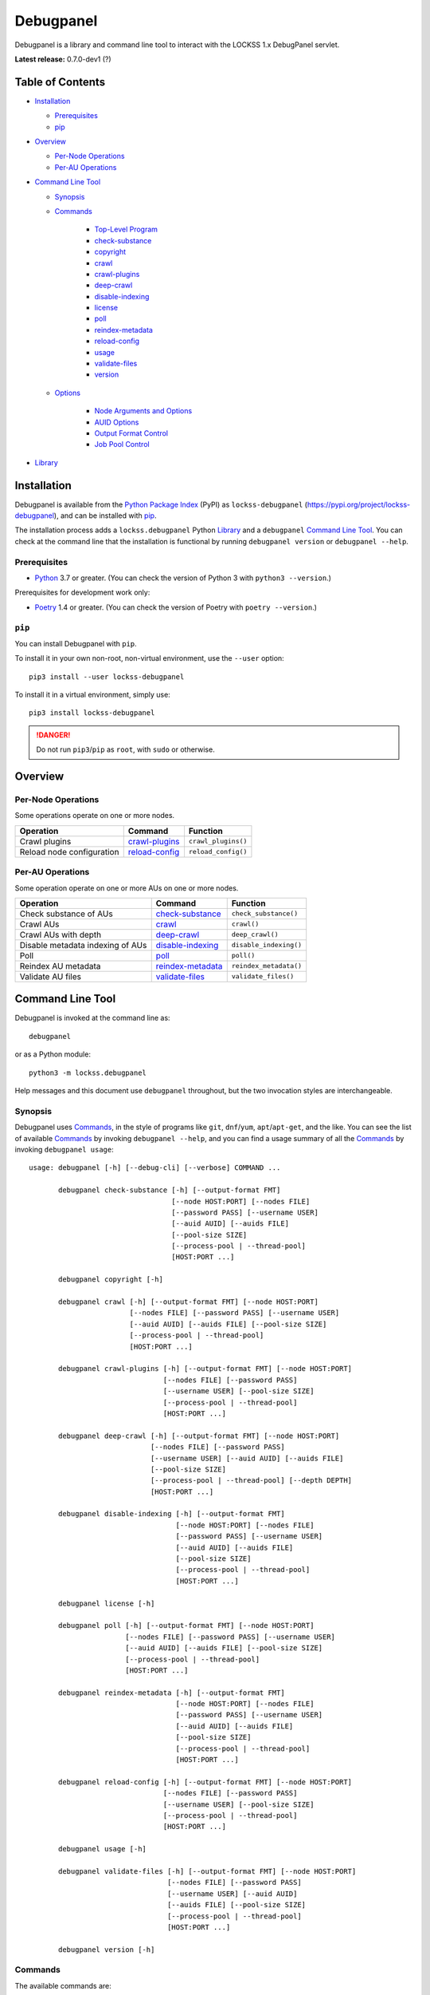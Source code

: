 ==========
Debugpanel
==========

.. |AUID| replace:: ``--auid/-a``
.. |AUIDS| replace:: ``--auids/-A``
.. |HELP| replace:: ``--help/-h``
.. |NODE| replace:: ``--node/-n``
.. |NODES| replace:: ``--nodes/-N``

Debugpanel is a library and command line tool to interact with the LOCKSS 1.x DebugPanel servlet.

**Latest release:** 0.7.0-dev1 (?)

-----------------
Table of Contents
-----------------

*  `Installation`_

   *  `Prerequisites`_

   *  `pip`_

*  `Overview`_

   * `Per-Node Operations`_

   * `Per-AU Operations`_

*  `Command Line Tool`_

   * `Synopsis`_

   * `Commands`_

      * `Top-Level Program`_

      *  `check-substance`_

      *  `copyright`_

      *  `crawl`_

      *  `crawl-plugins`_

      *  `deep-crawl`_

      *  `disable-indexing`_

      *  `license`_

      *  `poll`_

      *  `reindex-metadata`_

      *  `reload-config`_

      *  `usage`_

      *  `validate-files`_

      *  `version`_

   * `Options`_

      *  `Node Arguments and Options`_

      *  `AUID Options`_

      *  `Output Format Control`_

      *  `Job Pool Control`_

*  `Library`_

------------
Installation
------------

Debugpanel is available from the `Python Package Index <https://pypi.org/>`_ (PyPI) as ``lockss-debugpanel`` (https://pypi.org/project/lockss-debugpanel), and can be installed with `pip`_.

The installation process adds a ``lockss.debugpanel`` Python `Library`_ and a ``debugpanel`` `Command Line Tool`_. You can check at the command line that the installation is functional by running ``debugpanel version`` or ``debugpanel --help``.

Prerequisites
=============

*  `Python <https://www.python.org/>`_ 3.7 or greater. (You can check the version of Python 3 with ``python3 --version``.)

Prerequisites for development work only:

*  `Poetry <https://python-poetry.org/>`_ 1.4 or greater. (You can check the version of Poetry with ``poetry --version``.)

.. _pip:

``pip``
=======

You can install Debugpanel with ``pip``.

To install it in your own non-root, non-virtual environment, use the ``--user`` option::

   pip3 install --user lockss-debugpanel

To install it in a virtual environment, simply use::

   pip3 install lockss-debugpanel

.. danger::

   Do not run ``pip3``/``pip`` as ``root``, with ``sudo`` or otherwise.

--------
Overview
--------

Per-Node Operations
===================

Some operations operate on one or more nodes.

========================= ================ ========
Operation                 Command          Function
========================= ================ ========
Crawl plugins             `crawl-plugins`_ ``crawl_plugins()``
Reload node configuration `reload-config`_ ``reload_config()``
========================= ================ ========

Per-AU Operations
=================

Some operation operate on one or more AUs on one or more nodes.

================================ =================== ========
Operation                        Command             Function
================================ =================== ========
Check substance of AUs           `check-substance`_  ``check_substance()``
Crawl AUs                        `crawl`_            ``crawl()``
Crawl AUs with depth             `deep-crawl`_       ``deep_crawl()``
Disable metadata indexing of AUs `disable-indexing`_ ``disable_indexing()``
Poll                             `poll`_             ``poll()``
Reindex AU metadata              `reindex-metadata`_ ``reindex_metadata()``
Validate AU files                `validate-files`_   ``validate_files()``
================================ =================== ========

-----------------
Command Line Tool
-----------------

Debugpanel is invoked at the command line as::

   debugpanel

or as a Python module::

   python3 -m lockss.debugpanel

Help messages and this document use ``debugpanel`` throughout, but the two invocation styles are interchangeable.

Synopsis
========

Debugpanel uses `Commands`_, in the style of programs like ``git``, ``dnf``/``yum``, ``apt``/``apt-get``, and the like. You can see the list of available `Commands`_ by invoking ``debugpanel --help``, and you can find a usage summary of all the `Commands`_ by invoking ``debugpanel usage``::

    usage: debugpanel [-h] [--debug-cli] [--verbose] COMMAND ...

           debugpanel check-substance [-h] [--output-format FMT]
                                      [--node HOST:PORT] [--nodes FILE]
                                      [--password PASS] [--username USER]
                                      [--auid AUID] [--auids FILE]
                                      [--pool-size SIZE]
                                      [--process-pool | --thread-pool]
                                      [HOST:PORT ...]

           debugpanel copyright [-h]

           debugpanel crawl [-h] [--output-format FMT] [--node HOST:PORT]
                            [--nodes FILE] [--password PASS] [--username USER]
                            [--auid AUID] [--auids FILE] [--pool-size SIZE]
                            [--process-pool | --thread-pool]
                            [HOST:PORT ...]

           debugpanel crawl-plugins [-h] [--output-format FMT] [--node HOST:PORT]
                                    [--nodes FILE] [--password PASS]
                                    [--username USER] [--pool-size SIZE]
                                    [--process-pool | --thread-pool]
                                    [HOST:PORT ...]

           debugpanel deep-crawl [-h] [--output-format FMT] [--node HOST:PORT]
                                 [--nodes FILE] [--password PASS]
                                 [--username USER] [--auid AUID] [--auids FILE]
                                 [--pool-size SIZE]
                                 [--process-pool | --thread-pool] [--depth DEPTH]
                                 [HOST:PORT ...]

           debugpanel disable-indexing [-h] [--output-format FMT]
                                       [--node HOST:PORT] [--nodes FILE]
                                       [--password PASS] [--username USER]
                                       [--auid AUID] [--auids FILE]
                                       [--pool-size SIZE]
                                       [--process-pool | --thread-pool]
                                       [HOST:PORT ...]

           debugpanel license [-h]

           debugpanel poll [-h] [--output-format FMT] [--node HOST:PORT]
                           [--nodes FILE] [--password PASS] [--username USER]
                           [--auid AUID] [--auids FILE] [--pool-size SIZE]
                           [--process-pool | --thread-pool]
                           [HOST:PORT ...]

           debugpanel reindex-metadata [-h] [--output-format FMT]
                                       [--node HOST:PORT] [--nodes FILE]
                                       [--password PASS] [--username USER]
                                       [--auid AUID] [--auids FILE]
                                       [--pool-size SIZE]
                                       [--process-pool | --thread-pool]
                                       [HOST:PORT ...]

           debugpanel reload-config [-h] [--output-format FMT] [--node HOST:PORT]
                                    [--nodes FILE] [--password PASS]
                                    [--username USER] [--pool-size SIZE]
                                    [--process-pool | --thread-pool]
                                    [HOST:PORT ...]

           debugpanel usage [-h]

           debugpanel validate-files [-h] [--output-format FMT] [--node HOST:PORT]
                                     [--nodes FILE] [--password PASS]
                                     [--username USER] [--auid AUID]
                                     [--auids FILE] [--pool-size SIZE]
                                     [--process-pool | --thread-pool]
                                     [HOST:PORT ...]

           debugpanel version [-h]

Commands
========

The available commands are:

=================== ============ =======
Command             Abbreviation Purpose
=================== ============ =======
`check-substance`_  cs           cause nodes to check the substance of AUs
`copyright`_                     show copyright and exit
`crawl`_            cr           cause nodes to crawl AUs
`crawl-plugins`_    cp           cause nodes to crawl plugins
`deep-crawl`_       dc           cause nodes to crawl AUs, with depth
`disable-indexing`_ di           cause nodes to disable metadata indexing of AUs
`license`_                       show license and exit
`poll`_             po           cause nodes to poll AUs
`reindex-metadata`_ ri           cause nodes to reindex the metadata of AUs
`reload-config`_    rc           cause nodes to reload their configuration
`usage`_                         show detailed usage and exit
`validate-files`_   vf           cause nodes to run file validation on AUs
`version`_                       show version and exit
=================== ============ =======

Top-Level Program
-----------------

The top-level executable alone does not perform any action or default to a given command. It does define a few options, which you can see by invoking Debugpanel with the |HELP| option::

    usage: debugpanel [-h] [--debug-cli] [--verbose] COMMAND ...

    options:
      -h, --help            show this help message and exit
      --debug-cli           print the result of parsing command line arguments
      --verbose, -v         print verbose output

    commands:
      Add --help to see the command's own help message

      COMMAND               DESCRIPTION
        check-substance (cs)
                            cause nodes to check the substance of AUs
        copyright           show copyright and exit
        crawl (cr)          cause nodes to crawl AUs
        crawl-plugins (cp)  cause nodes to crawl plugins
        deep-crawl (dc)     cause nodes to crawl AUs, with depth
        disable-indexing (di)
                            cause nodes to disable metadata indexing of AUs
        license             show license and exit
        poll (po)           cause nodes to poll AUs
        reindex-metadata (ri)
                            cause nodes to reindex the metadata of AUs
        reload-config (rc)  cause nodes to reload their configuration
        usage               show detailed usage and exit
        validate-files (vf)
                            Cause nodes to run file validation on AUs
        version             show version and exit

.. _check-substance:

``check-substance`` (``cs``)
----------------------------

The ``check-substance`` command is one of the `Per-AU Operations`_, used to cause nodes to check the substance of AUs. It has its own |HELP| option::

    usage: debugpanel check-substance [-h] [--output-format FMT]
                                      [--node HOST:PORT] [--nodes FILE]
                                      [--password PASS] [--username USER]
                                      [--auid AUID] [--auids FILE]
                                      [--pool-size SIZE]
                                      [--process-pool | --thread-pool]
                                      [HOST:PORT ...]

    Cause nodes to check the substance of AUs

    options:
      -h, --help            show this help message and exit
      --output-format FMT   set tabular output format to FMT (default: simple;
                            choices: asciidoc, double_grid, double_outline,
                            fancy_grid, fancy_outline, github, grid, heavy_grid,
                            heavy_outline, html, jira, latex, latex_booktabs,
                            latex_longtable, latex_raw, mediawiki, mixed_grid,
                            mixed_outline, moinmoin, orgtbl, outline, pipe, plain,
                            presto, pretty, psql, rounded_grid, rounded_outline,
                            rst, simple, simple_grid, simple_outline, textile,
                            tsv, unsafehtml, youtrack)

    node arguments and options:
      HOST:PORT             node to process
      --node HOST:PORT, -n HOST:PORT
                            add HOST:PORT to the list of nodes to process
      --nodes FILE, -N FILE
                            add the nodes in FILE to the list of nodes to process
      --password PASS, -p PASS
                            UI password (default: interactive prompt)
      --username USER, -u USER
                            UI username (default: interactive prompt)

    AUID options:
      --auid AUID, -a AUID  add AUID to the list of AUIDs to process
      --auids FILE, -A FILE
                            add the AUIDs in FILE to the list of AUIDs to process

    job pool options:
      --pool-size SIZE      nonzero size of job pool (default: N)
      --process-pool        use a process pool
      --thread-pool         use a thread pool (default)

The command needs:

*  One or more nodes, from the `Node Arguments and Options`_ (bare arguments, |NODE| options, |NODES| options).

*  One or more AUIDs, from the `AUID Options`_ (|AUID| options, |AUIDS| options).

It also accepts `Options`_ for `Output Format Control`_ and `Job Pool Control`_.

.. _copyright:

``copyright``
-------------

The ``copyright`` command displays the copyright notice for Debugpanel and exits.

.. _crawl:

``crawl`` (``cr``)
------------------

The ``crawl`` command is one of the `Per-AU Operations`_, used to cause nodes to crawl AUs. It has its own |HELP| option::

    usage: debugpanel crawl-plugins [-h] [--output-format FMT] [--node HOST:PORT]
                                    [--nodes FILE] [--password PASS]
                                    [--username USER] [--pool-size SIZE]
                                    [--process-pool | --thread-pool]
                                    [HOST:PORT ...]

    Cause nodes to crawl plugins

    options:
      -h, --help            show this help message and exit
      --output-format FMT   set tabular output format to FMT (default: simple;
                            choices: asciidoc, double_grid, double_outline,
                            fancy_grid, fancy_outline, github, grid, heavy_grid,
                            heavy_outline, html, jira, latex, latex_booktabs,
                            latex_longtable, latex_raw, mediawiki, mixed_grid,
                            mixed_outline, moinmoin, orgtbl, outline, pipe, plain,
                            presto, pretty, psql, rounded_grid, rounded_outline,
                            rst, simple, simple_grid, simple_outline, textile,
                            tsv, unsafehtml, youtrack)

    node arguments and options:
      HOST:PORT             node to process
      --node HOST:PORT, -n HOST:PORT
                            add HOST:PORT to the list of nodes to process
      --nodes FILE, -N FILE
                            add the nodes in FILE to the list of nodes to process
      --password PASS, -p PASS
                            UI password (default: interactive prompt)
      --username USER, -u USER
                            UI username (default: interactive prompt)

    job pool options:
      --pool-size SIZE      nonzero size of job pool (default: N)
      --process-pool        use a process pool
      --thread-pool         use a thread pool (default)

The command needs:

*  One or more nodes, from the `Node Arguments and Options`_ (bare arguments, |NODE| options, |NODES| options).

*  One or more AUIDs, from the `AUID Options`_ (|AUID| options, |AUIDS| options).

It also accepts `Options`_ for `Output Format Control`_ and `Job Pool Control`_.

.. _crawl-plugins:

``crawl-plugins`` (``cp``)
--------------------------

The ``crawl-plugins`` command is one of the `Per-Node Operations`_, used to cause nodes to crawl their plugins. It has its own |HELP| option::

    usage: debugpanel crawl-plugins [-h] [--output-format FMT] [--node HOST:PORT]
                                    [--nodes FILE] [--password PASS]
                                    [--username USER] [--pool-size SIZE]
                                    [--process-pool | --thread-pool]
                                    [HOST:PORT ...]

    Cause nodes to crawl plugins

    options:
      -h, --help            show this help message and exit
      --output-format FMT   set tabular output format to FMT (default: simple;
                            choices: asciidoc, double_grid, double_outline,
                            fancy_grid, fancy_outline, github, grid, heavy_grid,
                            heavy_outline, html, jira, latex, latex_booktabs,
                            latex_longtable, latex_raw, mediawiki, mixed_grid,
                            mixed_outline, moinmoin, orgtbl, outline, pipe, plain,
                            presto, pretty, psql, rounded_grid, rounded_outline,
                            rst, simple, simple_grid, simple_outline, textile,
                            tsv, unsafehtml, youtrack)

    node arguments and options:
      HOST:PORT             node to process
      --node HOST:PORT, -n HOST:PORT
                            add HOST:PORT to the list of nodes to process
      --nodes FILE, -N FILE
                            add the nodes in FILE to the list of nodes to process
      --password PASS, -p PASS
                            UI password (default: interactive prompt)
      --username USER, -u USER
                            UI username (default: interactive prompt)

    job pool options:
      --pool-size SIZE      nonzero size of job pool (default: N)
      --process-pool        use a process pool
      --thread-pool         use a thread pool (default)

The command needs:

*  One or more nodes, from the `Node Arguments and Options`_ (bare arguments, |NODE| options, |NODES| options).

It also accepts `Options`_ for `Output Format Control`_ and `Job Pool Control`_.

.. _deep-crawl:

``deep-crawl`` (``dc``)
-----------------------

The ``deep-crawl`` command is one of the `Per-AU Operations`_, used to cause nodes to crawl AUs with depth. It has its own |HELP| option::

    usage: debugpanel deep-crawl [-h] [--output-format FMT] [--node HOST:PORT]
                                 [--nodes FILE] [--password PASS]
                                 [--username USER] [--auid AUID] [--auids FILE]
                                 [--pool-size SIZE]
                                 [--process-pool | --thread-pool] [--depth DEPTH]
                                 [HOST:PORT ...]

    Cause nodes to crawl AUs, with depth

    options:
      -h, --help            show this help message and exit
      --output-format FMT   set tabular output format to FMT (default: simple;
                            choices: asciidoc, double_grid, double_outline,
                            fancy_grid, fancy_outline, github, grid, heavy_grid,
                            heavy_outline, html, jira, latex, latex_booktabs,
                            latex_longtable, latex_raw, mediawiki, mixed_grid,
                            mixed_outline, moinmoin, orgtbl, outline, pipe, plain,
                            presto, pretty, psql, rounded_grid, rounded_outline,
                            rst, simple, simple_grid, simple_outline, textile,
                            tsv, unsafehtml, youtrack)
      --depth DEPTH, -d DEPTH
                            depth of deep crawls (default: 123)

    node arguments and options:
      HOST:PORT             node to process
      --node HOST:PORT, -n HOST:PORT
                            add HOST:PORT to the list of nodes to process
      --nodes FILE, -N FILE
                            add the nodes in FILE to the list of nodes to process
      --password PASS, -p PASS
                            UI password (default: interactive prompt)
      --username USER, -u USER
                            UI username (default: interactive prompt)

    AUID options:
      --auid AUID, -a AUID  add AUID to the list of AUIDs to process
      --auids FILE, -A FILE
                            add the AUIDs in FILE to the list of AUIDs to process

    job pool options:
      --pool-size SIZE      nonzero size of job pool (default: N)
      --process-pool        use a process pool
      --thread-pool         use a thread pool (default)


The command needs:

*  One or more nodes, from the `Node Arguments and Options`_ (bare arguments, |NODE| options, |NODES| options).

*  One or more AUIDs, from the `AUID Options`_ (|AUID| options, |AUIDS| options).

It has a unique option, ``--depth/-d``, which is an integer specifying the desired crawl depth.

It also accepts `Options`_ for `Output Format Control`_ and `Job Pool Control`_.

.. _disable-indexing:

``disable-indexing`` (``di``)
-----------------------------

The ``disable-indexing`` command is one of the `Per-AU Operations`_, used to cause nodes to disable metadata indexing of AUs. It has its own |HELP| option::

    usage: debugpanel disable-indexing [-h] [--output-format FMT]
                                       [--node HOST:PORT] [--nodes FILE]
                                       [--password PASS] [--username USER]
                                       [--auid AUID] [--auids FILE]
                                       [--pool-size SIZE]
                                       [--process-pool | --thread-pool]
                                       [HOST:PORT ...]

    Cause nodes to disable metadata indexing of AUs

    options:
      -h, --help            show this help message and exit
      --output-format FMT   set tabular output format to FMT (default: simple;
                            choices: asciidoc, double_grid, double_outline,
                            fancy_grid, fancy_outline, github, grid, heavy_grid,
                            heavy_outline, html, jira, latex, latex_booktabs,
                            latex_longtable, latex_raw, mediawiki, mixed_grid,
                            mixed_outline, moinmoin, orgtbl, outline, pipe, plain,
                            presto, pretty, psql, rounded_grid, rounded_outline,
                            rst, simple, simple_grid, simple_outline, textile,
                            tsv, unsafehtml, youtrack)

    node arguments and options:
      HOST:PORT             node to process
      --node HOST:PORT, -n HOST:PORT
                            add HOST:PORT to the list of nodes to process
      --nodes FILE, -N FILE
                            add the nodes in FILE to the list of nodes to process
      --password PASS, -p PASS
                            UI password (default: interactive prompt)
      --username USER, -u USER
                            UI username (default: interactive prompt)

    AUID options:
      --auid AUID, -a AUID  add AUID to the list of AUIDs to process
      --auids FILE, -A FILE
                            add the AUIDs in FILE to the list of AUIDs to process

    job pool options:
      --pool-size SIZE      nonzero size of job pool (default: N)
      --process-pool        use a process pool
      --thread-pool         use a thread pool (default)

The command needs:

*  One or more nodes, from the `Node Arguments and Options`_ (bare arguments, |NODE| options, |NODES| options).

*  One or more AUIDs, from the `AUID Options`_ (|AUID| options, |AUIDS| options).

It also accepts `Options`_ for `Output Format Control`_ and `Job Pool Control`_.

.. _license:

``license``
-----------

The ``license`` command displays the license terms for Debugpanel and exits.

.. _poll:

``poll`` (``po``)
-----------------

The ``poll`` command is one of the `Per-AU Operations`_, used to cause nodes to poll AUs. It has its own |HELP| option::

    usage: debugpanel poll [-h] [--output-format FMT] [--node HOST:PORT]
                           [--nodes FILE] [--password PASS] [--username USER]
                           [--auid AUID] [--auids FILE] [--pool-size SIZE]
                           [--process-pool | --thread-pool]
                           [HOST:PORT ...]

    Cause nodes to poll AUs

    options:
      -h, --help            show this help message and exit
      --output-format FMT   set tabular output format to FMT (default: simple;
                            choices: asciidoc, double_grid, double_outline,
                            fancy_grid, fancy_outline, github, grid, heavy_grid,
                            heavy_outline, html, jira, latex, latex_booktabs,
                            latex_longtable, latex_raw, mediawiki, mixed_grid,
                            mixed_outline, moinmoin, orgtbl, outline, pipe, plain,
                            presto, pretty, psql, rounded_grid, rounded_outline,
                            rst, simple, simple_grid, simple_outline, textile,
                            tsv, unsafehtml, youtrack)

    node arguments and options:
      HOST:PORT             node to process
      --node HOST:PORT, -n HOST:PORT
                            add HOST:PORT to the list of nodes to process
      --nodes FILE, -N FILE
                            add the nodes in FILE to the list of nodes to process
      --password PASS, -p PASS
                            UI password (default: interactive prompt)
      --username USER, -u USER
                            UI username (default: interactive prompt)

    AUID options:
      --auid AUID, -a AUID  add AUID to the list of AUIDs to process
      --auids FILE, -A FILE
                            add the AUIDs in FILE to the list of AUIDs to process

    job pool options:
      --pool-size SIZE      nonzero size of job pool (default: N)
      --process-pool        use a process pool
      --thread-pool         use a thread pool (default)

The command needs:

*  One or more nodes, from the `Node Arguments and Options`_ (bare arguments, |NODE| options, |NODES| options).

*  One or more AUIDs, from the `AUID Options`_ (|AUID| options, |AUIDS| options).

It also accepts `Options`_ for `Output Format Control`_ and `Job Pool Control`_.

.. _reindex-metadata:

``reindex-metadata`` (``ri``)
-----------------------------

The ``reindex-metadata`` command is one of the `Per-AU Operations`_, used to cause nodes to reindex the metadata of AUs. It has its own |HELP| option::

    usage: debugpanel reindex-metadata [-h] [--output-format FMT]
                                       [--node HOST:PORT] [--nodes FILE]
                                       [--password PASS] [--username USER]
                                       [--auid AUID] [--auids FILE]
                                       [--pool-size SIZE]
                                       [--process-pool | --thread-pool]
                                       [HOST:PORT ...]

    Cause nodes to reindex the metadata of AUs

    options:
      -h, --help            show this help message and exit
      --output-format FMT   set tabular output format to FMT (default: simple;
                            choices: asciidoc, double_grid, double_outline,
                            fancy_grid, fancy_outline, github, grid, heavy_grid,
                            heavy_outline, html, jira, latex, latex_booktabs,
                            latex_longtable, latex_raw, mediawiki, mixed_grid,
                            mixed_outline, moinmoin, orgtbl, outline, pipe, plain,
                            presto, pretty, psql, rounded_grid, rounded_outline,
                            rst, simple, simple_grid, simple_outline, textile,
                            tsv, unsafehtml, youtrack)

    node arguments and options:
      HOST:PORT             node to process
      --node HOST:PORT, -n HOST:PORT
                            add HOST:PORT to the list of nodes to process
      --nodes FILE, -N FILE
                            add the nodes in FILE to the list of nodes to process
      --password PASS, -p PASS
                            UI password (default: interactive prompt)
      --username USER, -u USER
                            UI username (default: interactive prompt)

    AUID options:
      --auid AUID, -a AUID  add AUID to the list of AUIDs to process
      --auids FILE, -A FILE
                            add the AUIDs in FILE to the list of AUIDs to process

    job pool options:
      --pool-size SIZE      nonzero size of job pool (default: N)
      --process-pool        use a process pool
      --thread-pool         use a thread pool (default)

The command needs:

*  One or more nodes, from the `Node Arguments and Options`_ (bare arguments, |NODE| options, |NODES| options).

*  One or more AUIDs, from the `AUID Options`_ (|AUID| options, |AUIDS| options).

It also accepts `Options`_ for `Output Format Control`_ and `Job Pool Control`_.

.. _reload-config:

``reload-config`` (``rc``)
--------------------------

The ``reload-config`` command is one of the `Per-Node Operations`_, used to cause nodes to reload their configuration. It has its own |HELP| option::

    usage: debugpanel reload-config [-h] [--output-format FMT] [--node HOST:PORT]
                                    [--nodes FILE] [--password PASS]
                                    [--username USER] [--pool-size SIZE]
                                    [--process-pool | --thread-pool]
                                    [HOST:PORT ...]

    Cause nodes to reload their configuration

    options:
      -h, --help            show this help message and exit
      --output-format FMT   set tabular output format to FMT (default: simple;
                            choices: asciidoc, double_grid, double_outline,
                            fancy_grid, fancy_outline, github, grid, heavy_grid,
                            heavy_outline, html, jira, latex, latex_booktabs,
                            latex_longtable, latex_raw, mediawiki, mixed_grid,
                            mixed_outline, moinmoin, orgtbl, outline, pipe, plain,
                            presto, pretty, psql, rounded_grid, rounded_outline,
                            rst, simple, simple_grid, simple_outline, textile,
                            tsv, unsafehtml, youtrack)

    node arguments and options:
      HOST:PORT             node to process
      --node HOST:PORT, -n HOST:PORT
                            add HOST:PORT to the list of nodes to process
      --nodes FILE, -N FILE
                            add the nodes in FILE to the list of nodes to process
      --password PASS, -p PASS
                            UI password (default: interactive prompt)
      --username USER, -u USER
                            UI username (default: interactive prompt)

    job pool options:
      --pool-size SIZE      nonzero size of job pool (default: N)
      --process-pool        use a process pool
      --thread-pool         use a thread pool (default)

The command needs:

*  One or more nodes, from the `Node Arguments and Options`_ (bare arguments, |NODE| options, |NODES| options).

It also accepts `Options`_ for `Output Format Control`_ and `Job Pool Control`_.

.. _usage:

``usage``
---------

The ``usage`` command displays the usage message of all the Debugpanel `Commands`_.

.. _validate-files:

``validate-files`` (``vf``)
---------------------------

The ``validate-files`` command is one of the `Per-AU Operations`_, used to cause nodes to reindex the metadata of AUs. It has its own |HELP| option::

    usage: debugpanel validate-files [-h] [--output-format FMT] [--node HOST:PORT]
                                     [--nodes FILE] [--password PASS]
                                     [--username USER] [--auid AUID]
                                     [--auids FILE] [--pool-size SIZE]
                                     [--process-pool | --thread-pool]
                                     [HOST:PORT ...]

    Cause nodes to run file validation on AUs

    options:
      -h, --help            show this help message and exit
      --output-format FMT   set tabular output format to FMT (default: simple;
                            choices: asciidoc, double_grid, double_outline,
                            fancy_grid, fancy_outline, github, grid, heavy_grid,
                            heavy_outline, html, jira, latex, latex_booktabs,
                            latex_longtable, latex_raw, mediawiki, mixed_grid,
                            mixed_outline, moinmoin, orgtbl, outline, pipe, plain,
                            presto, pretty, psql, rounded_grid, rounded_outline,
                            rst, simple, simple_grid, simple_outline, textile,
                            tsv, unsafehtml, youtrack)

    node arguments and options:
      HOST:PORT             node to process
      --node HOST:PORT, -n HOST:PORT
                            add HOST:PORT to the list of nodes to process
      --nodes FILE, -N FILE
                            add the nodes in FILE to the list of nodes to process
      --password PASS, -p PASS
                            UI password (default: interactive prompt)
      --username USER, -u USER
                            UI username (default: interactive prompt)

    AUID options:
      --auid AUID, -a AUID  add AUID to the list of AUIDs to process
      --auids FILE, -A FILE
                            add the AUIDs in FILE to the list of AUIDs to process

    job pool options:
      --pool-size SIZE      nonzero size of job pool (default: N)
      --process-pool        use a process pool
      --thread-pool         use a thread pool (default)

The command needs:

*  One or more nodes, from the `Node Arguments and Options`_ (bare arguments, |NODE| options, |NODES| options).

*  One or more AUIDs, from the `AUID Options`_ (|AUID| options, |AUIDS| options).

It also accepts `Options`_ for `Output Format Control`_ and `Job Pool Control`_.

.. _version:

``version``
-----------

The ``version`` command displays the version number of Debugpanel and exits.

Options
=======

Node Arguments and Options
--------------------------

`Commands`_ for `Per-Node Operations`_ expect one or more node references in ``HOST:PORT`` format, for instance ``lockss.myuniversity.edu:8081``. The list of nodes to process is derived from:

*  The nodes listed as bare arguments to the command.

*  The nodes listed as |NODE| options.

*  The nodes found in the files listed as |NODES| options.

AUID Options
------------

In addition to `Node Arguments and Options`_, `Commands`_ for `Per-AU Operations`_ expect one or more AUIDs. The list of AUIDs to target is derived from:

*  The AUIDs listed as |AUID| options.

*  The AUIDs found in the files listed as |AUIDS| options.

Output Format Control
---------------------

Debugpanel's tabular output is performed by the `tabulate <https://pypi.org/project/tabulate>`_ library through the ``--output-format`` option. See its PyPI page for a visual reference of the various output formats available. The **default** is ``simple``.

Job Pool Control
----------------

Debugpanel performs multiple operations (contacting multiple nodes and/or working on multiple AU requests per node) in parallel using a thread pool (``--thread-pool``, the default) or a process pool (``--process-pool``). You can change the size of the job pool with the ``--pool-size`` option, which accepts a nonzero integer. Note that the underlying implementation may limit the number of threads or processes despite a larger number at the command line. The default value depends on the system's CPU characteristics (represented in this document as "N"). Using ``--thread-pool --pool-size=1`` approximates no parallel processing.

.. _check_substance():
.. _crawl():
.. _crawl_plugins():
.. _deep_crawl():
.. _disable_indexing():
.. _node():
.. _poll():
.. _reindex_metadata():
.. _reload_config():
.. _validate_files():

-------
Library
-------

You can use Debugpanel as a Python library.

The ``lockss.debugpanel`` module's `node()`_ method can create a node object from a node reference (a string like ``host:8081``, ``http://host:8081``, ``http://host:8081/``, ``https://host:8081``, ``https://host:8081/``; no protocol defaults to ``http://``), a username, and a password.

This node object can be used as the argument to `crawl_plugins()`_ or `reload_config()`_.

It can also be used as the first argument to `check_substance()`_, `crawl()`_, `deep_crawl()`_, `disable_indexing()`_, `poll()`_, `reindex_metadata()`_, or `validate_files()`_, together with an AUID string as the second argument.

The `deep_crawl()`_ method has an optional third argument, ``depth``, for the crawl depth (whch defaults to ``lockss.debugpanel.DEFAULT_DEPTH``).

All operations return the modified ``http.client.HTTPResponse`` object from ``urllib.request.urlopen()`` (see https://docs.python.org/3.7/library/urllib.request.html#urllib.request.urlopen). A status code of 200 indicates that the request to the node was made successfully (but not much else; for example if there is no such AUID for an AUID operation, nothing happens).

Use of the module is illustrated in this example::

    import getpass
    import lockss.debugpanel

    hostport = '...'
    username = input('Username: ')
    password = getpass.getpass('Password: ')
    node = lockss.debugpanel.node(hostport, username, password)
    auid = '...'

    try:
        resp = lockss.debugpanel.poll(node, auid)
        if resp.status == 200:
            print('Poll requested (200)')
        else:
            print(f'{resp.reason} ({resp.status})')
    except Exception as exc:
        print(f'Error: {exc!s}')

